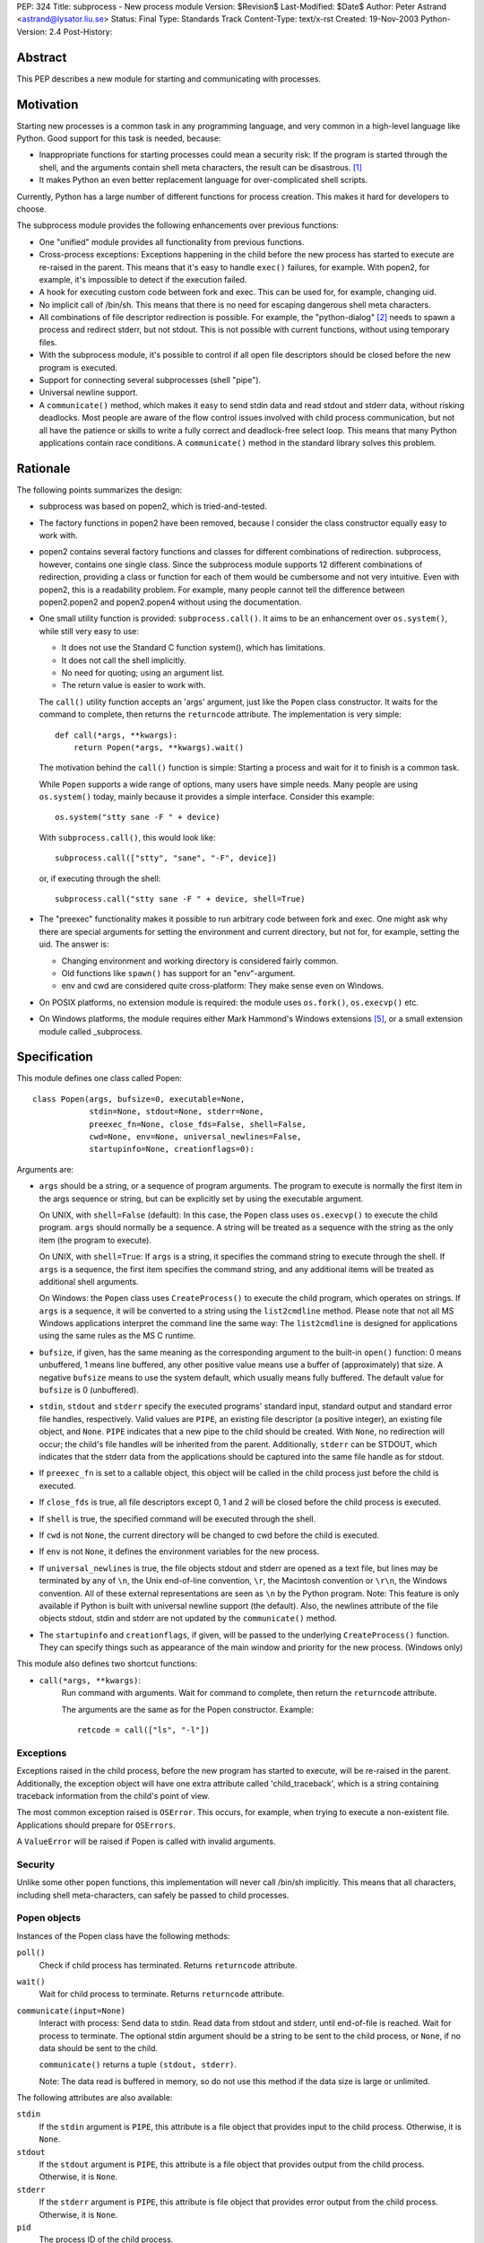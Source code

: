 PEP: 324
Title: subprocess - New process module
Version: $Revision$
Last-Modified: $Date$
Author: Peter Astrand <astrand@lysator.liu.se>
Status: Final
Type: Standards Track
Content-Type: text/x-rst
Created: 19-Nov-2003
Python-Version: 2.4
Post-History:


Abstract
========

This PEP describes a new module for starting and communicating
with processes.


Motivation
==========

Starting new processes is a common task in any programming
language, and very common in a high-level language like Python.
Good support for this task is needed, because:

- Inappropriate functions for starting processes could mean a
  security risk: If the program is started through the shell, and
  the arguments contain shell meta characters, the result can be
  disastrous. [1]_

- It makes Python an even better replacement language for
  over-complicated shell scripts.

Currently, Python has a large number of different functions for
process creation.  This makes it hard for developers to choose.

The subprocess module provides the following enhancements over
previous functions:

- One "unified" module provides all functionality from previous
  functions.

- Cross-process exceptions: Exceptions happening in the child
  before the new process has started to execute are re-raised in
  the parent.  This means that it's easy to handle ``exec()``
  failures, for example.  With popen2, for example, it's
  impossible to detect if the execution failed.

- A hook for executing custom code between fork and exec.  This
  can be used for, for example, changing uid.

- No implicit call of /bin/sh.  This means that there is no need
  for escaping dangerous shell meta characters.

- All combinations of file descriptor redirection is possible.
  For example, the "python-dialog" [2]_ needs to spawn a process
  and redirect stderr, but not stdout.  This is not possible with
  current functions, without using temporary files.

- With the subprocess module, it's possible to control if all open
  file descriptors should be closed before the new program is
  executed.

- Support for connecting several subprocesses (shell "pipe").

- Universal newline support.

- A ``communicate()`` method, which makes it easy to send stdin data
  and read stdout and stderr data, without risking deadlocks.
  Most people are aware of the flow control issues involved with
  child process communication, but not all have the patience or
  skills to write a fully correct and deadlock-free select loop.
  This means that many Python applications contain race
  conditions.  A ``communicate()`` method in the standard library
  solves this problem.


Rationale
=========

The following points summarizes the design:

- subprocess was based on popen2, which is tried-and-tested.

- The factory functions in popen2 have been removed, because I
  consider the class constructor equally easy to work with.

- popen2 contains several factory functions and classes for
  different combinations of redirection.  subprocess, however,
  contains one single class.  Since the subprocess module supports
  12 different combinations of redirection, providing a class or
  function for each of them would be cumbersome and not very
  intuitive.  Even with popen2, this is a readability problem.
  For example, many people cannot tell the difference between
  popen2.popen2 and popen2.popen4 without using the documentation.

- One small utility function is provided: ``subprocess.call()``. It
  aims to be an enhancement over ``os.system()``, while still very
  easy to use:

  - It does not use the Standard C function system(), which has
    limitations.

  - It does not call the shell implicitly.

  - No need for quoting; using an argument list.

  - The return value is easier to work with.

  The ``call()`` utility function accepts an 'args' argument, just
  like the ``Popen`` class constructor.  It waits for the command to
  complete, then returns the ``returncode`` attribute.  The
  implementation is very simple::

      def call(*args, **kwargs):
          return Popen(*args, **kwargs).wait()

  The motivation behind the ``call()`` function is simple: Starting a
  process and wait for it to finish is a common task.

  While ``Popen`` supports a wide range of options, many users have
  simple needs.  Many people are using ``os.system()`` today, mainly
  because it provides a simple interface.  Consider this example::

      os.system("stty sane -F " + device)

  With ``subprocess.call()``, this would look like::

      subprocess.call(["stty", "sane", "-F", device])

  or, if executing through the shell::

      subprocess.call("stty sane -F " + device, shell=True)

- The "preexec" functionality makes it possible to run arbitrary
  code between fork and exec.  One might ask why there are special
  arguments for setting the environment and current directory, but
  not for, for example, setting the uid.  The answer is:

  - Changing environment and working directory is considered
    fairly common.

  - Old functions like ``spawn()`` has support for an
    "env"-argument.

  - env and cwd are considered quite cross-platform: They make
    sense even on Windows.

- On POSIX platforms, no extension module is required: the module
  uses ``os.fork()``, ``os.execvp()`` etc.

- On Windows platforms, the module requires either Mark Hammond's
  Windows extensions [5]_, or a small extension module called
  _subprocess.


Specification
=============

This module defines one class called Popen::

    class Popen(args, bufsize=0, executable=None,
                stdin=None, stdout=None, stderr=None,
                preexec_fn=None, close_fds=False, shell=False,
                cwd=None, env=None, universal_newlines=False,
                startupinfo=None, creationflags=0):


Arguments are:

- ``args`` should be a string, or a sequence of program arguments.
  The program to execute is normally the first item in the args
  sequence or string, but can be explicitly set by using the
  executable argument.

  On UNIX, with ``shell=False`` (default): In this case, the ``Popen``
  class uses ``os.execvp()`` to execute the child program.  ``args``
  should normally be a sequence.  A string will be treated as a
  sequence with the string as the only item (the program to
  execute).

  On UNIX, with ``shell=True``: If ``args`` is a string, it specifies the
  command string to execute through the shell.  If ``args`` is a
  sequence, the first item specifies the command string, and any
  additional items will be treated as additional shell arguments.

  On Windows: the ``Popen`` class uses ``CreateProcess()`` to execute the
  child program, which operates on strings.  If ``args`` is a
  sequence, it will be converted to a string using the
  ``list2cmdline`` method.  Please note that not all MS Windows
  applications interpret the command line the same way: The
  ``list2cmdline`` is designed for applications using the same rules
  as the MS C runtime.

- ``bufsize``, if given, has the same meaning as the corresponding
  argument to the built-in ``open()`` function: 0 means unbuffered, 1
  means line buffered, any other positive value means use a buffer
  of (approximately) that size.  A negative ``bufsize`` means to use
  the system default, which usually means fully buffered.  The
  default value for ``bufsize`` is 0 (unbuffered).

- ``stdin``, ``stdout`` and ``stderr`` specify the executed programs' standard
  input, standard output and standard error file handles,
  respectively.  Valid values are ``PIPE``, an existing file
  descriptor (a positive integer), an existing file object, and
  ``None``.  ``PIPE`` indicates that a new pipe to the child should be
  created.  With ``None``, no redirection will occur; the child's file
  handles will be inherited from the parent.  Additionally, ``stderr``
  can be STDOUT, which indicates that the stderr data from the
  applications should be captured into the same file handle as for
  stdout.

- If ``preexec_fn`` is set to a callable object, this object will be
  called in the child process just before the child is executed.

- If ``close_fds`` is true, all file descriptors except 0, 1 and 2
  will be closed before the child process is executed.

- If ``shell`` is true, the specified command will be executed through
  the shell.

- If ``cwd`` is not ``None``, the current directory will be changed to cwd
  before the child is executed.

- If ``env`` is not ``None``, it defines the environment variables for the
  new process.

- If ``universal_newlines`` is true, the file objects stdout and
  stderr are opened as a text file, but lines may be terminated
  by any of ``\n``, the Unix end-of-line convention, ``\r``, the
  Macintosh convention or ``\r\n``, the Windows convention.  All of
  these external representations are seen as ``\n`` by the Python
  program.  Note: This feature is only available if Python is
  built with universal newline support (the default).  Also, the
  newlines attribute of the file objects stdout, stdin and stderr
  are not updated by the ``communicate()`` method.

- The ``startupinfo`` and ``creationflags``, if given, will be passed to
  the underlying ``CreateProcess()`` function.  They can specify
  things such as appearance of the main window and priority for
  the new process.  (Windows only)


This module also defines two shortcut functions:

- ``call(*args, **kwargs)``:
     Run command with arguments.  Wait for command to complete,
     then return the ``returncode`` attribute.

     The arguments are the same as for the Popen constructor.
     Example::

         retcode = call(["ls", "-l"])


Exceptions
----------

Exceptions raised in the child process, before the new program has
started to execute, will be re-raised in the parent.
Additionally, the exception object will have one extra attribute
called 'child_traceback', which is a string containing traceback
information from the child's point of view.

The most common exception raised is ``OSError``.  This occurs, for
example, when trying to execute a non-existent file.  Applications
should prepare for ``OSErrors``.

A ``ValueError`` will be raised if Popen is called with invalid
arguments.


Security
--------

Unlike some other popen functions, this implementation will never
call /bin/sh implicitly.  This means that all characters,
including shell meta-characters, can safely be passed to child
processes.


Popen objects
-------------

Instances of the Popen class have the following methods:

``poll()``
   Check if child process has terminated.  Returns ``returncode``
   attribute.

``wait()``
   Wait for child process to terminate.  Returns ``returncode``
   attribute.

``communicate(input=None)``
   Interact with process: Send data to stdin.  Read data from
   stdout and stderr, until end-of-file is reached.  Wait for
   process to terminate.  The optional stdin argument should be a
   string to be sent to the child process, or ``None``, if no data
   should be sent to the child.

   ``communicate()`` returns a tuple ``(stdout, stderr)``.

   Note: The data read is buffered in memory, so do not use this
   method if the data size is large or unlimited.

The following attributes are also available:

``stdin``
   If the ``stdin`` argument is ``PIPE``, this attribute is a file object
   that provides input to the child process.  Otherwise, it is
   ``None``.

``stdout``
   If the ``stdout`` argument is ``PIPE``, this attribute is a file
   object that provides output from the child process.
   Otherwise, it is ``None``.

``stderr``
   If the ``stderr`` argument is ``PIPE``, this attribute is file object
   that provides error output from the child process.  Otherwise,
   it is ``None``.

``pid``
   The process ID of the child process.

``returncode``
    The child return code.  A ``None`` value indicates that the
    process hasn't terminated yet.  A negative value -N indicates
    that the child was terminated by signal N (UNIX only).


Replacing older functions with the subprocess module
====================================================

In this section, "a ==> b" means that b can be used as a
replacement for a.

Note: All functions in this section fail (more or less) silently
if the executed program cannot be found; this module raises an
OSError exception.

In the following examples, we assume that the subprocess module is
imported with ``from subprocess import *``.


Replacing /bin/sh shell backquote
---------------------------------
::

    output=`mycmd myarg`
    ==>
    output = Popen(["mycmd", "myarg"], stdout=PIPE).communicate()[0]


Replacing shell pipe line
-------------------------
::

    output=`dmesg | grep hda`
    ==>
    p1 = Popen(["dmesg"], stdout=PIPE)
    p2 = Popen(["grep", "hda"], stdin=p1.stdout, stdout=PIPE)
    output = p2.communicate()[0]


Replacing ``os.system()``
-------------------------
::

    sts = os.system("mycmd" + " myarg")
    ==>
    p = Popen("mycmd" + " myarg", shell=True)
    sts = os.waitpid(p.pid, 0)

Note:

* Calling the program through the shell is usually not required.

* It's easier to look at the returncode attribute than the
  exit status.

A more real-world example would look like this::

    try:
        retcode = call("mycmd" + " myarg", shell=True)
        if retcode < 0:
            print >>sys.stderr, "Child was terminated by signal", -retcode
        else:
            print >>sys.stderr, "Child returned", retcode
    except OSError, e:
        print >>sys.stderr, "Execution failed:", e


Replacing ``os.spawn*``
-----------------------

P_NOWAIT example::

    pid = os.spawnlp(os.P_NOWAIT, "/bin/mycmd", "mycmd", "myarg")
    ==>
    pid = Popen(["/bin/mycmd", "myarg"]).pid


P_WAIT example::

    retcode = os.spawnlp(os.P_WAIT, "/bin/mycmd", "mycmd", "myarg")
    ==>
    retcode = call(["/bin/mycmd", "myarg"])


Vector example::

    os.spawnvp(os.P_NOWAIT, path, args)
    ==>
    Popen([path] + args[1:])


Environment example::

    os.spawnlpe(os.P_NOWAIT, "/bin/mycmd", "mycmd", "myarg", env)
    ==>
    Popen(["/bin/mycmd", "myarg"], env={"PATH": "/usr/bin"})


Replacing ``os.popen*``
-----------------------
::

    pipe = os.popen(cmd, mode='r', bufsize)
    ==>
    pipe = Popen(cmd, shell=True, bufsize=bufsize, stdout=PIPE).stdout

    pipe = os.popen(cmd, mode='w', bufsize)
    ==>
    pipe = Popen(cmd, shell=True, bufsize=bufsize, stdin=PIPE).stdin


    (child_stdin, child_stdout) = os.popen2(cmd, mode, bufsize)
    ==>
    p = Popen(cmd, shell=True, bufsize=bufsize,
              stdin=PIPE, stdout=PIPE, close_fds=True)
    (child_stdin, child_stdout) = (p.stdin, p.stdout)


    (child_stdin,
     child_stdout,
     child_stderr) = os.popen3(cmd, mode, bufsize)
    ==>
    p = Popen(cmd, shell=True, bufsize=bufsize,
              stdin=PIPE, stdout=PIPE, stderr=PIPE, close_fds=True)
    (child_stdin,
     child_stdout,
     child_stderr) = (p.stdin, p.stdout, p.stderr)


    (child_stdin, child_stdout_and_stderr) = os.popen4(cmd, mode, bufsize)
    ==>
    p = Popen(cmd, shell=True, bufsize=bufsize,
              stdin=PIPE, stdout=PIPE, stderr=STDOUT, close_fds=True)
    (child_stdin, child_stdout_and_stderr) = (p.stdin, p.stdout)


Replacing ``popen2.*``
----------------------

Note: If the cmd argument to ``popen2`` functions is a string, the
command is executed through /bin/sh.  If it is a list, the command
is directly executed.

::

    (child_stdout, child_stdin) = popen2.popen2("somestring", bufsize, mode)
    ==>
    p = Popen(["somestring"], shell=True, bufsize=bufsize
              stdin=PIPE, stdout=PIPE, close_fds=True)
    (child_stdout, child_stdin) = (p.stdout, p.stdin)


    (child_stdout, child_stdin) = popen2.popen2(["mycmd", "myarg"], bufsize, mode)
    ==>
    p = Popen(["mycmd", "myarg"], bufsize=bufsize,
              stdin=PIPE, stdout=PIPE, close_fds=True)
    (child_stdout, child_stdin) = (p.stdout, p.stdin)

The ``popen2.Popen3`` and ``popen3.Popen4`` basically works as
``subprocess.Popen``, except that:

* ``subprocess.Popen`` raises an exception if the execution fails
* the ``capturestderr`` argument is replaced with the stderr argument.
* ``stdin=PIPE`` and ``stdout=PIPE`` must be specified.
* ``popen2`` closes all file descriptors by default, but you have to
  specify ``close_fds=True`` with ``subprocess.Popen``.


Open Issues
===========

Some features have been requested but is not yet implemented.
This includes:

* Support for managing a whole flock of subprocesses

* Support for managing "daemon" processes

* Built-in method for killing subprocesses

While these are useful features, it's expected that these can be
added later without problems.

* expect-like functionality, including pty support.

pty support is highly platform-dependent, which is a
problem.  Also, there are already other modules that provide this
kind of functionality [6]_.


Backwards Compatibility
=======================

Since this is a new module, no major backward compatible issues
are expected.  The module name "subprocess" might collide with
other, previous modules [3]_ with the same name, but the name
"subprocess" seems to be the best suggested name so far.  The
first name of this module was "popen5", but this name was
considered too unintuitive.  For a while, the module was called
"process", but this name is already used by Trent Mick's
module [4]_.

The functions and modules that this new module is trying to
replace (``os.system``, ``os.spawn*``, ``os.popen*``, ``popen2.*``,
``commands.*``) are expected to be available in future Python versions
for a long time, to preserve backwards compatibility.


Reference Implementation
========================

A reference implementation is available from
http://www.lysator.liu.se/~astrand/popen5/.


References
==========

.. [1] Secure Programming for Linux and Unix HOWTO, section 8.3.
       http://www.dwheeler.com/secure-programs/

.. [2] Python Dialog
       http://pythondialog.sourceforge.net/

.. [3] http://www.iol.ie/~padraiga/libs/subProcess.py

.. [4] http://starship.python.net/crew/tmick/

.. [5] http://starship.python.net/crew/mhammond/win32/

.. [6] http://www.lysator.liu.se/~ceder/pcl-expect/


Copyright
=========

This document has been placed in the public domain.
